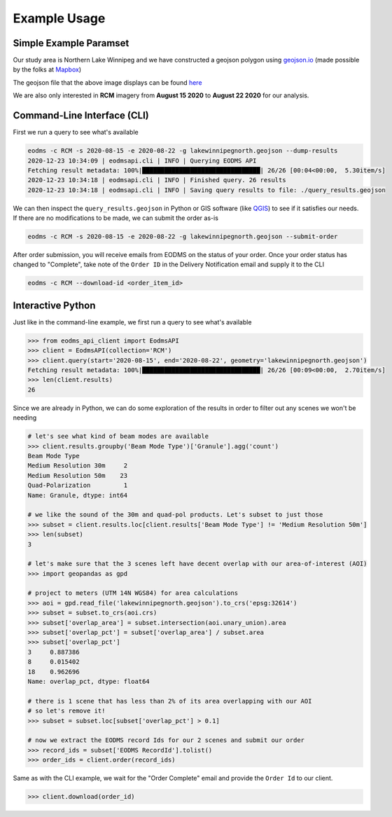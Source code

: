 Example Usage
=============

Simple Example Paramset
-----------------------

Our study area is Northern Lake Winnipeg and we have constructed a geojson polygon using `geojson.io`_ (made possible by the folks at `Mapbox`_)

.. image:: _static/lakewinnipegnorth.jpg
  :width: 600
  :alt: Lake Winnipeg North

The geojson file that the above image displays can be found `here <_static/lakewinnipegnorth.geojson>`_

We are also only interested in **RCM** imagery from **August 15 2020** to **August 22 2020** for our analysis.

Command-Line Interface (CLI)
----------------------------

First we run a query to see what's available

.. code-block::

    eodms -c RCM -s 2020-08-15 -e 2020-08-22 -g lakewinnipegnorth.geojson --dump-results
    2020-12-23 10:34:09 | eodmsapi.cli | INFO | Querying EODMS API
    Fetching result metadata: 100%|████████████████████████████████| 26/26 [00:04<00:00,  5.30item/s]
    2020-12-23 10:34:18 | eodmsapi.cli | INFO | Finished query. 26 results
    2020-12-23 10:34:18 | eodmsapi.cli | INFO | Saving query results to file: ./query_results.geojson

We can then inspect the ``query_results.geojson`` in Python or GIS software (like `QGIS`_) to see if it satisfies our needs. If there are no modifications to be made, we can submit the order as-is

.. code-block::

    eodms -c RCM -s 2020-08-15 -e 2020-08-22 -g lakewinnipegnorth.geojson --submit-order

After order submission, you will receive emails from EODMS on the status of your order. Once your order status has changed to "Complete", take note of the ``Order ID`` in the Delivery Notification email and supply it to the CLI

.. code-block::

    eodms -c RCM --download-id <order_item_id>

Interactive Python
------------------

Just like in the command-line example, we first run a query to see what's available

.. code-block:: python

    >>> from eodms_api_client import EodmsAPI
    >>> client = EodmsAPI(collection='RCM')
    >>> client.query(start='2020-08-15', end='2020-08-22', geometry='lakewinnipegnorth.geojson')
    Fetching result metadata: 100%|████████████████████████████████| 26/26 [00:09<00:00,  2.70item/s]
    >>> len(client.results)
    26

Since we are already in Python, we can do some exploration of the results in order to filter out any scenes we won't be needing

.. code-block:: python

    # let's see what kind of beam modes are available
    >>> client.results.groupby('Beam Mode Type')['Granule'].agg('count')
    Beam Mode Type
    Medium Resolution 30m     2
    Medium Resolution 50m    23
    Quad-Polarization         1
    Name: Granule, dtype: int64

    # we like the sound of the 30m and quad-pol products. Let's subset to just those
    >>> subset = client.results.loc[client.results['Beam Mode Type'] != 'Medium Resolution 50m']
    >>> len(subset)
    3

    # let's make sure that the 3 scenes left have decent overlap with our area-of-interest (AOI)
    >>> import geopandas as gpd

    # project to meters (UTM 14N WGS84) for area calculations
    >>> aoi = gpd.read_file('lakewinnipegnorth.geojson').to_crs('epsg:32614') 
    >>> subset = subset.to_crs(aoi.crs)
    >>> subset['overlap_area'] = subset.intersection(aoi.unary_union).area
    >>> subset['overlap_pct'] = subset['overlap_area'] / subset.area
    >>> subset['overlap_pct']
    3     0.887386
    8     0.015402
    18    0.962696
    Name: overlap_pct, dtype: float64

    # there is 1 scene that has less than 2% of its area overlapping with our AOI
    # so let's remove it!
    >>> subset = subset.loc[subset['overlap_pct'] > 0.1]
    
    # now we extract the EODMS record Ids for our 2 scenes and submit our order
    >>> record_ids = subset['EODMS RecordId'].tolist()
    >>> order_ids = client.order(record_ids)

Same as with the CLI example, we wait for the "Order Complete" email and provide the ``Order Id`` to our client.

.. code-block:: python

    >>> client.download(order_id)

.. _geojson.io: https://geojson.io
.. _Mapbox: https://mapbox.com
.. _QGIS: https://qgis.org
